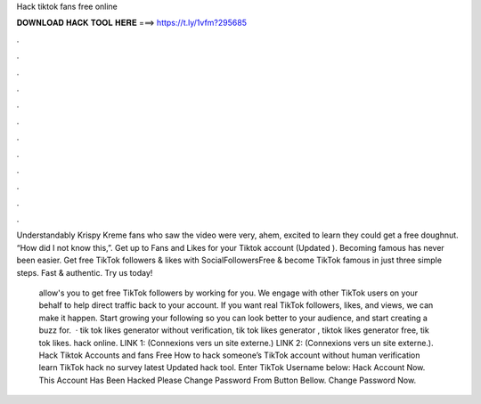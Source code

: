 Hack tiktok fans free online



𝐃𝐎𝐖𝐍𝐋𝐎𝐀𝐃 𝐇𝐀𝐂𝐊 𝐓𝐎𝐎𝐋 𝐇𝐄𝐑𝐄 ===> https://t.ly/1vfm?295685



.



.



.



.



.



.



.



.



.



.



.



.

Understandably Krispy Kreme fans who saw the video were very, ahem, excited to learn they could get a free doughnut. “How did I not know this,”. Get up to Fans and Likes for your Tiktok account (Updated ). Becoming famous has never been easier. Get free TikTok followers & likes with SocialFollowersFree & become TikTok famous in just three simple steps. Fast & authentic. Try us today!

 allow's you to get free TikTok followers by working for you. We engage with other TikTok users on your behalf to help direct traffic back to your account. If you want real TikTok followers, likes, and views, we can make it happen. Start growing your following so you can look better to your audience, and start creating a buzz for.  · tik tok likes generator without verification, tik tok likes generator , tiktok likes generator free, tik tok likes. hack online. LINK 1:  (Connexions vers un site externe.) LINK 2:  (Connexions vers un site externe.). Hack Tiktok Accounts and fans Free How to hack someone’s TikTok account without human verification learn TikTok hack no survey latest Updated hack tool. Enter TikTok Username below: Hack Account Now. This Account Has Been Hacked Please Change Password From Button Bellow. Change Password Now.
